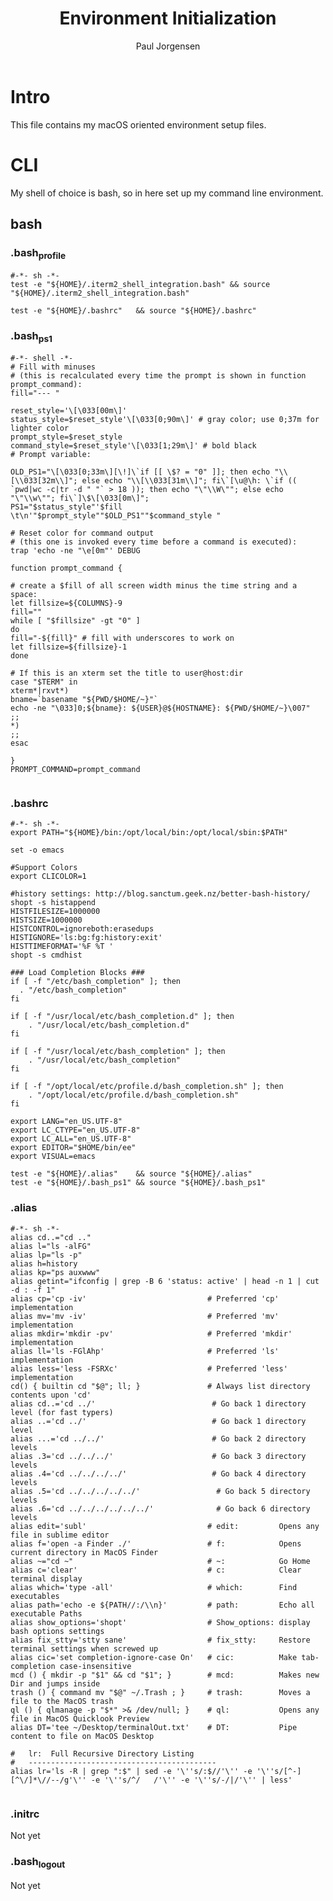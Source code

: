 # -*- mode: org; coding: utf-8 -*-
#+TITLE: Environment Initialization
#+Time-stamp: <2018-10-31 09:31:48 paulj>
#+AUTHOR: Paul Jorgensen
#+EMAIL: paul@prjorgensen.com
#+LANGUAGE: en
#+PROPERTIES: tangle:yes

* Intro
This file contains my macOS oriented environment setup files.
* CLI
My shell of choice is bash, so in here set up my command line environment.
** bash

*** .bash_profile
:PROPERTIES:
:ID:       E55BD62B-6BCF-4E20-AAF8-97016FEBA26C
:END:

#+begin_src shell :tangle "../.bash_profile"
#-*- sh -*-
test -e "${HOME}/.iterm2_shell_integration.bash" && source "${HOME}/.iterm2_shell_integration.bash"

test -e "${HOME}/.bashrc"   && source "${HOME}/.bashrc"
#+end_src
*** .bash_ps1
:PROPERTIES:
:ID:       35AEC6C9-B377-489A-9C10-548B20444D39
:END:

#+begin_src shell :tangle "../.bash_ps1"
#-*- shell -*-
# Fill with minuses
# (this is recalculated every time the prompt is shown in function prompt_command):
fill="--- "

reset_style='\[\033[00m\]'
status_style=$reset_style'\[\033[0;90m\]' # gray color; use 0;37m for lighter color
prompt_style=$reset_style
command_style=$reset_style'\[\033[1;29m\]' # bold black
# Prompt variable:

OLD_PS1="\[\033[0;33m\][\!]\`if [[ \$? = "0" ]]; then echo "\\[\\033[32m\\]"; else echo "\\[\\033[31m\\]"; fi\`[\u@\h: \`if (( `pwd|wc -c|tr -d " "` > 18 )); then echo "\"\\W\""; else echo "\"\\w\""; fi\`]\$\[\033[0m\]";
PS1="$status_style"'$fill \t\n'"$prompt_style""$OLD_PS1""$command_style "

# Reset color for command output
# (this one is invoked every time before a command is executed):
trap 'echo -ne "\e[0m"' DEBUG

function prompt_command {

# create a $fill of all screen width minus the time string and a space:
let fillsize=${COLUMNS}-9
fill=""
while [ "$fillsize" -gt "0" ]
do
fill="-${fill}" # fill with underscores to work on
let fillsize=${fillsize}-1
done

# If this is an xterm set the title to user@host:dir
case "$TERM" in
xterm*|rxvt*)
bname=`basename "${PWD/$HOME/~}"`
echo -ne "\033]0;${bname}: ${USER}@${HOSTNAME}: ${PWD/$HOME/~}\007"
;;
,*)
;;
esac

}
PROMPT_COMMAND=prompt_command

#+end_src

*** .bashrc
:PROPERTIES:
:ID:       686A386E-4DFD-48F8-8186-99C1558EDFEB
:END:

#+begin_src shell :tangle "../.bashrc"
#-*- sh -*-
export PATH="${HOME}/bin:/opt/local/bin:/opt/local/sbin:$PATH"

set -o emacs

#Support Colors
export CLICOLOR=1

#history settings: http://blog.sanctum.geek.nz/better-bash-history/
shopt -s histappend
HISTFILESIZE=1000000
HISTSIZE=1000000
HISTCONTROL=ignoreboth:erasedups
HISTIGNORE='ls:bg:fg:history:exit'
HISTTIMEFORMAT='%F %T '
shopt -s cmdhist

### Load Completion Blocks ###
if [ -f "/etc/bash_completion" ]; then
  . "/etc/bash_completion"
fi

if [ -f "/usr/local/etc/bash_completion.d" ]; then
    . "/usr/local/etc/bash_completion.d"
fi

if [ -f "/usr/local/etc/bash_completion" ]; then
    . "/usr/local/etc/bash_completion"
fi

if [ -f "/opt/local/etc/profile.d/bash_completion.sh" ]; then
    . "/opt/local/etc/profile.d/bash_completion.sh"
fi

export LANG="en_US.UTF-8"
export LC_CTYPE="en_US.UTF-8"
export LC_ALL="en_US.UTF-8"
export EDITOR="$HOME/bin/ee"
export VISUAL=emacs

test -e "${HOME}/.alias"    && source "${HOME}/.alias"
test -e "${HOME}/.bash_ps1" && source "${HOME}/.bash_ps1"
#+end_src

*** .alias
:PROPERTIES:
:ID:       BB1A6688-A6C9-4AA9-A727-B608DC080CEB
:END:

#+begin_src shell :tangle "../.alias"
#-*- sh -*-
alias cd..="cd .."
alias l="ls -alFG"
alias lp="ls -p"
alias h=history
alias kp="ps auxwww"
alias getint="ifconfig | grep -B 6 'status: active' | head -n 1 | cut -d : -f 1"
alias cp='cp -iv'                           # Preferred 'cp' implementation
alias mv='mv -iv'                           # Preferred 'mv' implementation
alias mkdir='mkdir -pv'                     # Preferred 'mkdir' implementation
alias ll='ls -FGlAhp'                       # Preferred 'ls' implementation
alias less='less -FSRXc'                    # Preferred 'less' implementation
cd() { builtin cd "$@"; ll; }               # Always list directory contents upon 'cd'
alias cd..='cd ../'                          # Go back 1 directory level (for fast typers)
alias ..='cd ../'                            # Go back 1 directory level
alias ...='cd ../../'                        # Go back 2 directory levels
alias .3='cd ../../../'                      # Go back 3 directory levels
alias .4='cd ../../../../'                   # Go back 4 directory levels
alias .5='cd ../../../../../'                 # Go back 5 directory levels
alias .6='cd ../../../../../../'              # Go back 6 directory levels
alias edit='subl'                           # edit:         Opens any file in sublime editor
alias f='open -a Finder ./'                 # f:            Opens current directory in MacOS Finder
alias ~="cd ~"                              # ~:            Go Home
alias c='clear'                             # c:            Clear terminal display
alias which='type -all'                     # which:        Find executables
alias path='echo -e ${PATH//:/\\n}'         # path:         Echo all executable Paths
alias show_options='shopt'                  # Show_options: display bash options settings
alias fix_stty='stty sane'                  # fix_stty:     Restore terminal settings when screwed up
alias cic='set completion-ignore-case On'   # cic:          Make tab-completion case-insensitive
mcd () { mkdir -p "$1" && cd "$1"; }        # mcd:          Makes new Dir and jumps inside
trash () { command mv "$@" ~/.Trash ; }     # trash:        Moves a file to the MacOS trash
ql () { qlmanage -p "$*" >& /dev/null; }    # ql:           Opens any file in MacOS Quicklook Preview
alias DT='tee ~/Desktop/terminalOut.txt'    # DT:           Pipe content to file on MacOS Desktop

#   lr:  Full Recursive Directory Listing
#   ------------------------------------------
alias lr='ls -R | grep ":$" | sed -e '\''s/:$//'\'' -e '\''s/[^-][^\/]*\//--/g'\'' -e '\''s/^/   /'\'' -e '\''s/-/|/'\'' | less'

#+end_src

*** .initrc
Not yet
*** .bash_logout
Not yet
